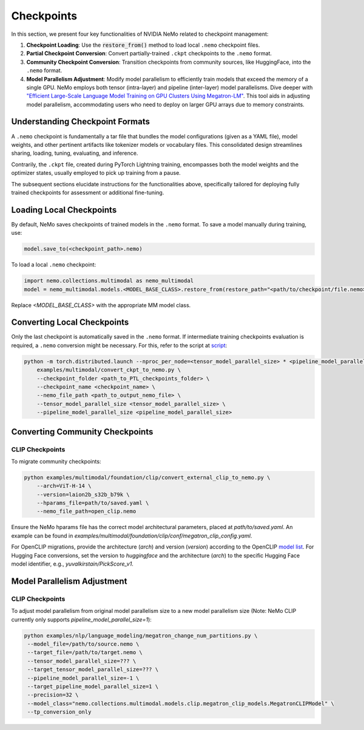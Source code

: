 Checkpoints
===========

In this section, we present four key functionalities of NVIDIA NeMo related to checkpoint management:

1. **Checkpoint Loading**: Use the :code:`restore_from()` method to load local ``.nemo`` checkpoint files.
2. **Partial Checkpoint Conversion**: Convert partially-trained ``.ckpt`` checkpoints to the ``.nemo`` format.
3. **Community Checkpoint Conversion**: Transition checkpoints from community sources, like HuggingFace, into the ``.nemo`` format.
4. **Model Parallelism Adjustment**: Modify model parallelism to efficiently train models that exceed the memory of a single GPU. NeMo employs both tensor (intra-layer) and pipeline (inter-layer) model parallelisms. Dive deeper with `"Efficient Large-Scale Language Model Training on GPU Clusters Using Megatron-LM" <https://arxiv.org/pdf/2104.04473.pdf>`_. This tool aids in adjusting model parallelism, accommodating users who need to deploy on larger GPU arrays due to memory constraints.

Understanding Checkpoint Formats
--------------------------------

A ``.nemo`` checkpoint is fundamentally a tar file that bundles the model configurations (given as a YAML file), model weights, and other pertinent artifacts like tokenizer models or vocabulary files. This consolidated design streamlines sharing, loading, tuning, evaluating, and inference.

Contrarily, the ``.ckpt`` file, created during PyTorch Lightning training, encompasses both the model weights and the optimizer states, usually employed to pick up training from a pause.

The subsequent sections elucidate instructions for the functionalities above, specifically tailored for deploying fully trained checkpoints for assessment or additional fine-tuning.

Loading Local Checkpoints
-------------------------

By default, NeMo saves checkpoints of trained models in the ``.nemo`` format. To save a model manually during training, use:

.. code-block:: python

   model.save_to(<checkpoint_path>.nemo)

To load a local ``.nemo`` checkpoint:

.. code-block:: python

   import nemo.collections.multimodal as nemo_multimodal
   model = nemo_multimodal.models.<MODEL_BASE_CLASS>.restore_from(restore_path="<path/to/checkpoint/file.nemo>")

Replace `<MODEL_BASE_CLASS>` with the appropriate MM model class.

Converting Local Checkpoints
----------------------------

Only the last checkpoint is automatically saved in the ``.nemo`` format. If intermediate training checkpoints evaluation is required, a ``.nemo`` conversion might be necessary. For this, refer to the script at `script <http://TODOURL>`_:

.. code-block:: python

   python -m torch.distributed.launch --nproc_per_node=<tensor_model_parallel_size> * <pipeline_model_parallel_size> \
       examples/multimodal/convert_ckpt_to_nemo.py \
       --checkpoint_folder <path_to_PTL_checkpoints_folder> \
       --checkpoint_name <checkpoint_name> \
       --nemo_file_path <path_to_output_nemo_file> \
       --tensor_model_parallel_size <tensor_model_parallel_size> \
       --pipeline_model_parallel_size <pipeline_model_parallel_size>

Converting Community Checkpoints
--------------------------------

CLIP Checkpoints
^^^^^^^^^^^^^^^^

To migrate community checkpoints:

.. code-block:: python

   python examples/multimodal/foundation/clip/convert_external_clip_to_nemo.py \
       --arch=ViT-H-14 \
       --version=laion2b_s32b_b79k \
       --hparams_file=path/to/saved.yaml \
       --nemo_file_path=open_clip.nemo

Ensure the NeMo hparams file has the correct model architectural parameters, placed at `path/to/saved.yaml`. An example can be found in `examples/multimodal/foundation/clip/conf/megatron_clip_config.yaml`.

For OpenCLIP migrations, provide the architecture (`arch`) and version (`version`) according to the OpenCLIP `model list <https://github.com/mlfoundations/open_clip#usage>`_. For Hugging Face conversions, set the version to `huggingface` and the architecture (`arch`) to the specific Hugging Face model identifier, e.g., `yuvalkirstain/PickScore_v1`.

Model Parallelism Adjustment
----------------------------

CLIP Checkpoints
^^^^^^^^^^^^^^^^

To adjust model parallelism from original model parallelism size to a new model parallelism size (Note: NeMo CLIP currently only supports `pipeline_model_parallel_size=1`):

.. code-block:: python

   python examples/nlp/language_modeling/megatron_change_num_partitions.py \
    --model_file=/path/to/source.nemo \
    --target_file=/path/to/target.nemo \
    --tensor_model_parallel_size=??? \
    --target_tensor_model_parallel_size=??? \
    --pipeline_model_parallel_size=-1 \
    --target_pipeline_model_parallel_size=1 \
    --precision=32 \
    --model_class="nemo.collections.multimodal.models.clip.megatron_clip_models.MegatronCLIPModel" \
    --tp_conversion_only
